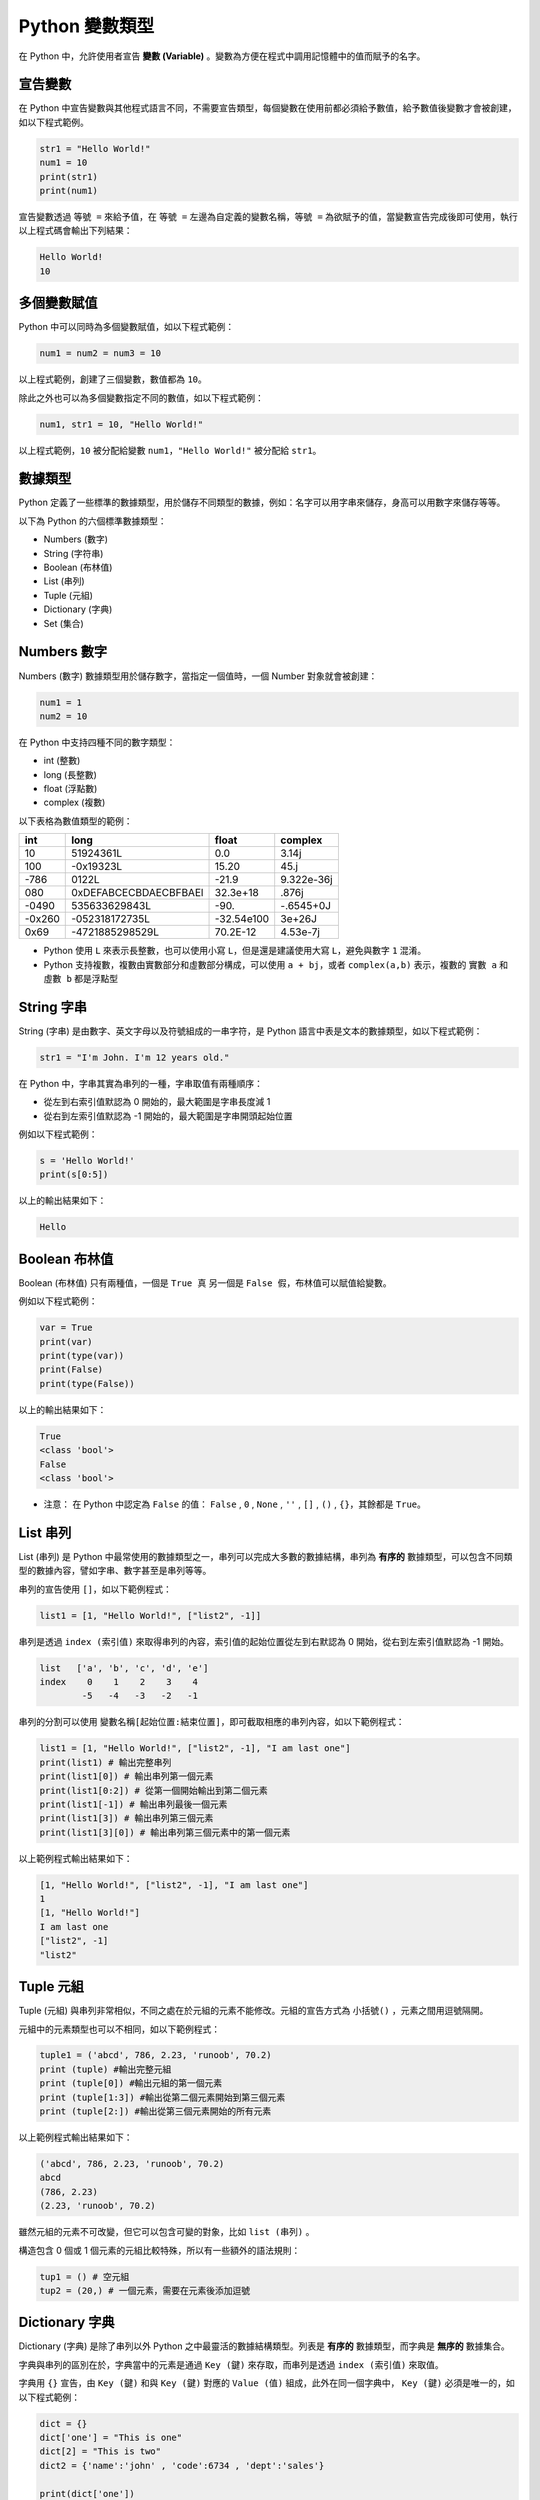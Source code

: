 Python 變數類型
====================================

在 Python 中，允許使用者宣告 **變數 (Variable)** 。變數為方便在程式中調用記憶體中的值而賦予的名字。

宣告變數
-----------------------------------------

在 Python 中宣告變數與其他程式語言不同，不需要宣告類型，每個變數在使用前都必須給予數值，給予數值後變數才會被創建，如以下程式範例。

.. code-block:: python

    str1 = "Hello World!"
    num1 = 10
    print(str1)
    print(num1)

宣告變數透過  ``等號 =`` 來給予值，在 ``等號 =`` 左邊為自定義的變數名稱，``等號 =`` 為欲賦予的值，當變數宣告完成後即可使用，執行以上程式碼會輸出下列結果：

.. code-block:: console

    Hello World!
    10

多個變數賦值
-----------------------------------------

Python 中可以同時為多個變數賦值，如以下程式範例：

.. code-block:: python

    num1 = num2 = num3 = 10

以上程式範例，創建了三個變數，數值都為 ``10``。

除此之外也可以為多個變數指定不同的數值，如以下程式範例：

.. code-block:: python

    num1, str1 = 10, "Hello World!"

以上程式範例，``10`` 被分配給變數 ``num1``，``"Hello World!"`` 被分配給 ``str1``。

數據類型
-----------------------------------------

Python 定義了一些標準的數據類型，用於儲存不同類型的數據，例如：名字可以用字串來儲存，身高可以用數字來儲存等等。

以下為 Python 的六個標準數據類型：

- Numbers (數字)
- String (字符串)
- Boolean (布林值)
- List (串列)
- Tuple (元組)
- Dictionary (字典)
- Set (集合)

Numbers 數字
-----------------------------------------

Numbers (數字) 數據類型用於儲存數字，當指定一個值時，一個 Number 對象就會被創建：

.. code-block:: python

    num1 = 1
    num2 = 10

在 Python 中支持四種不同的數字類型：

- int (整數)
- long (長整數)
- float (浮點數)
- complex (複數)

以下表格為數值類型的範例：

+------+---------------------+----------+----------+
|int   |long                 |float     |complex   |
+======+=====================+==========+==========+
|10    |51924361L            |0.0       |3.14j     |
+------+---------------------+----------+----------+
|100   |-0x19323L            |15.20     |45.j      |
+------+---------------------+----------+----------+
|-786  |0122L                |-21.9     |9.322e-36j|
+------+---------------------+----------+----------+
|080   |0xDEFABCECBDAECBFBAEl|32.3e+18  |.876j     |
+------+---------------------+----------+----------+
|-0490 |535633629843L        |-90.      |-.6545+0J |
+------+---------------------+----------+----------+
|-0x260|-052318172735L       |-32.54e100|3e+26J    |
+------+---------------------+----------+----------+
|0x69  |-4721885298529L      |70.2E-12  |4.53e-7j  |
+------+---------------------+----------+----------+

- Python 使用 ``L`` 來表示長整數，也可以使用小寫 ``L``，但是還是建議使用大寫 ``L``，避免與數字 ``1`` 混淆。
- Python 支持複數，複數由實數部分和虛數部分構成，可以使用 ``a + bj``，或者 ``complex(a,b)`` 表示，複數的 ``實數 a`` 和 ``虛數 b`` 都是浮點型

String 字串
-----------------------------------------

String (字串) 是由數字、英文字母以及符號組成的一串字符，是 Python 語言中表是文本的數據類型，如以下程式範例：

.. code-block:: python

    str1 = "I'm John. I'm 12 years old."

在 Python 中，字串其實為串列的一種，字串取值有兩種順序：

- 從左到右索引值默認為 0 開始的，最大範圍是字串長度減 1
- 從右到左索引值默認為 -1 開始的，最大範圍是字串開頭起始位置

例如以下程式範例：

.. code-block:: python

    s = 'Hello World!'
    print(s[0:5])

以上的輸出結果如下：

.. code-block:: console

    Hello

Boolean 布林值
-----------------------------------------

Boolean (布林值) 只有兩種值，一個是 ``True 真`` 另一個是 ``False 假``，布林值可以賦值給變數。

例如以下程式範例：

.. code-block:: python

    var = True
    print(var)
    print(type(var))
    print(False)
    print(type(False))

以上的輸出結果如下：

.. code-block:: console

    True
    <class 'bool'>
    False
    <class 'bool'>

- 注意： 在 Python 中認定為 ``False`` 的值： ``False`` , ``0`` , ``None`` , ``''`` , ``[]`` , ``()`` , ``{}``，其餘都是 ``True``。

List 串列
-----------------------------------------

List (串列) 是 Python 中最常使用的數據類型之一，串列可以完成大多數的數據結構，串列為 **有序的** 數據類型，可以包含不同類型的數據內容，譬如字串、數字甚至是串列等等。

串列的宣告使用 ``[]``，如以下範例程式：

.. code-block:: python

    list1 = [1, "Hello World!", ["list2", -1]]

串列是透過 ``index (索引值)`` 來取得串列的內容，索引值的起始位置從左到右默認為 0 開始，從右到左索引值默認為 -1 開始。

.. code-block:: console

    list   ['a', 'b', 'c', 'd', 'e']
    index    0    1    2    3    4
            -5   -4   -3   -2   -1

串列的分割可以使用 ``變數名稱[起始位置:結束位置]``，即可截取相應的串列內容，如以下範例程式：

.. code-block:: python

    list1 = [1, "Hello World!", ["list2", -1], "I am last one"]
    print(list1) # 輸出完整串列
    print(list1[0]) # 輸出串列第一個元素
    print(list1[0:2]) # 從第一個開始輸出到第二個元素
    print(list1[-1]) # 輸出串列最後一個元素
    print(list1[3]) # 輸出串列第三個元素
    print(list1[3][0]) # 輸出串列第三個元素中的第一個元素

以上範例程式輸出結果如下：

.. code-block:: console

    [1, "Hello World!", ["list2", -1], "I am last one"]
    1
    [1, "Hello World!"]
    I am last one
    ["list2", -1]
    "list2"

Tuple 元組
-----------------------------------------

Tuple (元組) 與串列非常相似，不同之處在於元組的元素不能修改。元組的宣告方式為 ``小括號()`` ，元素之間用逗號隔開。

元組中的元素類型也可以不相同，如以下範例程式：

.. code-block:: python

    tuple1 = ('abcd', 786, 2.23, 'runoob', 70.2)
    print (tuple) #輸出完整元組
    print (tuple[0]) #輸出元組的第一個元素
    print (tuple[1:3]) #輸出從第二個元素開始到第三個元素
    print (tuple[2:]) #輸出從第三個元素開始的所有元素

以上範例程式輸出結果如下：

.. code-block:: console

    ('abcd', 786, 2.23, 'runoob', 70.2)
    abcd
    (786, 2.23)
    (2.23, 'runoob', 70.2)

雖然元組的元素不可改變，但它可以包含可變的對象，比如 ``list (串列)`` 。

構造包含 0 個或 1 個元素的元組比較特殊，所以有一些額外的語法規則：

.. code-block:: python

    tup1 = () # 空元組
    tup2 = (20,) # 一個元素，需要在元素後添加逗號

Dictionary 字典
-----------------------------------------

Dictionary (字典) 是除了串列以外 Python 之中最靈活的數據結構類型。列表是 **有序的** 數據類型，而字典是 **無序的** 數據集合。

字典與串列的區別在於，字典當中的元素是通過 ``Key (鍵)`` 來存取，而串列是透過 ``index (索引值)`` 來取值。

字典用 ``{}`` 宣告，由 ``Key (鍵)`` 和與 ``Key (鍵)`` 對應的 ``Value (值)`` 組成，此外在同一個字典中， ``Key (鍵)`` 必須是唯一的，如以下程式範例：

.. code-block:: python

    dict = {}
    dict['one'] = "This is one"
    dict[2] = "This is two" 
    dict2 = {'name':'john' , 'code':6734 , 'dept':'sales'}

    print(dict['one'])
    print(dict[2])
    print(dict2)

以上範例程式輸出結果如下：

.. code-block:: console

    This is one
    This is two
    {'dept': 'sales', 'code': 6734, 'name': 'john'}

在字典中，我們可以使用 ``keys()`` 取得字典裡所有的鍵值，以及 ``values()`` 取得字典裡所有的值。

.. code-block:: python

    dict2 = {'name':'john' , 'code':6734 , 'dept':'sales'}
    print(dict2.keys())
    print(dict2.values)

以上範例程式輸出結果如下：

.. code-block:: console

    ['dept', 'code', 'name']
    ['sales', 6734, 'john']

- 注意：字典的關鍵字必須為不可變類型，且不能重複。

Set 集合
-----------------------------------------

Set (集合) 為 Python 中一個無序且內容不重複的序列，主要功能是進行元素之間的關係測試和刪除重複元素。

可以使用大括號 ``{}`` 或者 ``set()`` 函數創建集合，如以下範例程式：

- 注意：創建一個空集合必須用 ``set()`` 而不是 ``{}`` ，因為 ``{}`` 是用來創建一個空字典。

.. code-block:: python

    set1 = {'Tom', 'Jim', 'Mary', 'Tom', 'Jack', 'Rose'}
    print(set1)

由於集合本身為不重複的元素序列，因此重複的元素會被自動去掉，以上範例程式輸出結果如下：

.. code-block:: console

    {'Mary', 'Jim', 'Rose', 'Jack', 'Tom'}

Python 數據類型轉換
-----------------------------------------

有時候，我們需要對數據的類型進行轉換，只需要將數據類型作為函數名即可進行轉換。

以下幾個內建的函數可以執行數據類型之間的轉換。這些函數將返回一個新的對象，表示轉換的值。

+-----------+----------------------------------------------------------------------------------------------------------------------------------+
|function   |Descroption                                                                                                                       |
+===========+==================================================================================================================================+
|int()      |int() method returns an integer object from any number or string.                                                                 |
+-----------+----------------------------------------------------------------------------------------------------------------------------------+
|float()    |float() method returns a floating point number from a number or a string.                                                         |
+-----------+----------------------------------------------------------------------------------------------------------------------------------+
|complex()  |complex() method returns a complex number when real and imaginary parts are provided, or it converts a string to a complex number.|
+-----------+----------------------------------------------------------------------------------------------------------------------------------+
|str()      |str() function converts the specified value into a string.                                                                        |
+-----------+----------------------------------------------------------------------------------------------------------------------------------+
|repr()     |repr() function returns a printable representation of the given object.                                                           |
+-----------+----------------------------------------------------------------------------------------------------------------------------------+
|eval()     |eval() method parses the expression passed to this method and runs python expression (code) within the program.                   |
+-----------+----------------------------------------------------------------------------------------------------------------------------------+
|tuple()    |tuple() builtin can be used to create tuples in Python.                                                                           |
+-----------+----------------------------------------------------------------------------------------------------------------------------------+
|list()     |list() constructor returns a list in Python.                                                                                      |
+-----------+----------------------------------------------------------------------------------------------------------------------------------+
|set()      |set() builtin creates a Python set from the given iterable.                                                                       |
+-----------+----------------------------------------------------------------------------------------------------------------------------------+
|dict()     |dict() constructor creates a dictionary in Python.                                                                                |
+-----------+----------------------------------------------------------------------------------------------------------------------------------+
|frozenset()|frozenset() method returns an immutable frozenset object initialized with elements from the given iterable.                       |
+-----------+----------------------------------------------------------------------------------------------------------------------------------+
|chr()      |chr() method returns a character (a string) from an integer.                                                                      |
+-----------+----------------------------------------------------------------------------------------------------------------------------------+
|ord()      |ord() function returns an integer representing the Unicode character.                                                             |
+-----------+----------------------------------------------------------------------------------------------------------------------------------+
|hex()      |hex() function converts an integer number to the corresponding hexadecimal string.                                                |
+-----------+----------------------------------------------------------------------------------------------------------------------------------+
|oct()      |oct() function takes an integer number and returns its octal representation.                                                      |
+-----------+----------------------------------------------------------------------------------------------------------------------------------+